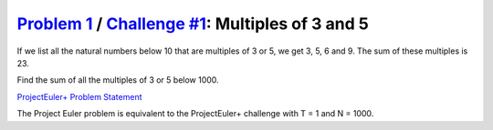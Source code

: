 .. _Problem 1:
    https://projecteuler.net/problem=1

.. _Challenge #1:
    https://www.hackerrank.com/contests/projecteuler/challenges/euler001/problem

====================================================
`Problem 1`_ / `Challenge #1`_: Multiples of 3 and 5
====================================================

If we list all the natural numbers below 10 that are multiples of 3 or 5, we
get 3, 5, 6 and 9. The sum of these multiples is 23.

Find the sum of all the multiples of 3 or 5 below 1000.

.. _ProjectEuler+ Problem Statement:
    ProjectEuler%2B%20Challenge%20%231%20Problem%20Statement.pdf

`ProjectEuler+ Problem Statement`_

The Project Euler problem is equivalent to the ProjectEuler+ challenge with
T = 1 and N = 1000.
